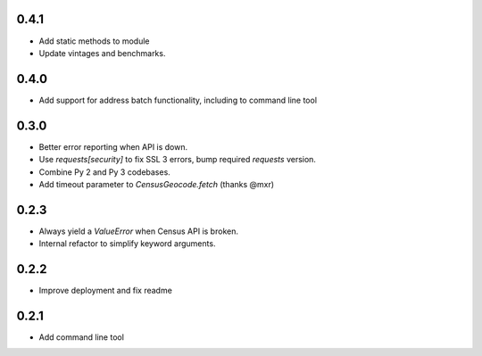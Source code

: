 0.4.1
-----

* Add static methods to module
* Update vintages and benchmarks.

0.4.0
-----

* Add support for address batch functionality, including to command line tool

0.3.0
-----

* Better error reporting when API is down.
* Use `requests[security]` to fix SSL 3 errors, bump required `requests` version.
* Combine Py 2 and Py 3 codebases.
* Add timeout parameter to `CensusGeocode.fetch` (thanks @mxr)

0.2.3
-----

* Always yield a `ValueError` when Census API is broken.
* Internal refactor to simplify keyword arguments.

0.2.2
-----

* Improve deployment and fix readme

0.2.1
-----

* Add command line tool
